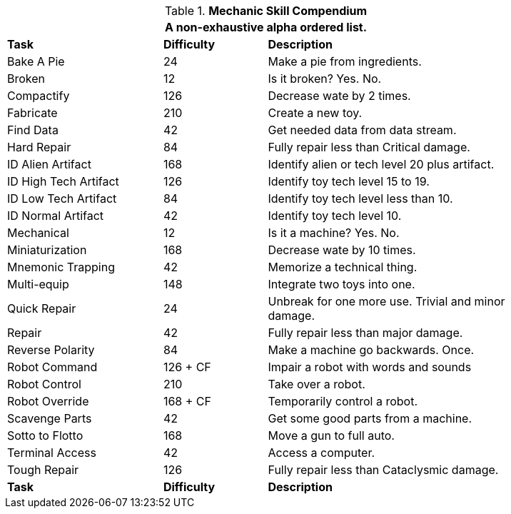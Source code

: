 .*Mechanic Skill Compendium*
[width="85%",cols="<3,^2,<5",frame="all",stripes="even"]
|===
3+<|A non-exhaustive alpha ordered list.

s|Task
s|Difficulty
s|Description	

|Bake A Pie
|24
|Make a pie from ingredients.

|Broken
|12
|Is it broken? Yes. No.

|Compactify
|126
|Decrease wate by 2 times.

|Fabricate
|210
|Create a new toy.

|Find Data
|42
|Get needed data from data stream.

|Hard Repair
|84
|Fully repair less than Critical damage.

|ID Alien Artifact
|168
|Identify alien or tech level 20 plus artifact.

|ID High Tech Artifact
|126
|Identify toy tech level 15 to 19.

|ID Low Tech Artifact
|84
|Identify toy tech level less than 10.

|ID Normal Artifact
|42
|Identify toy tech level 10.

|Mechanical
|12
|Is it a machine? Yes. No.

|Miniaturization
|168
|Decrease wate by 10 times.

|Mnemonic Trapping
|42
|Memorize a technical thing.

|Multi-equip
|148
|Integrate two toys into one.


|Quick Repair
|24
|Unbreak for one more use. Trivial and minor damage.

|Repair
|42
|Fully repair less than major damage.

|Reverse Polarity
|84
|Make a machine go backwards. Once.

|Robot Command
|126 + CF
|Impair a robot with words and sounds 

|Robot Control
|210
|Take over a robot.

|Robot Override
|168 + CF
|Temporarily control a robot.

|Scavenge Parts
|42
|Get some good parts from a machine.

|Sotto to Flotto
|168
|Move a gun to full auto.

|Terminal Access
|42
|Access a computer.

|Tough Repair
|126
|Fully repair less than Cataclysmic damage.

s|Task
s|Difficulty
s|Description	

|===
